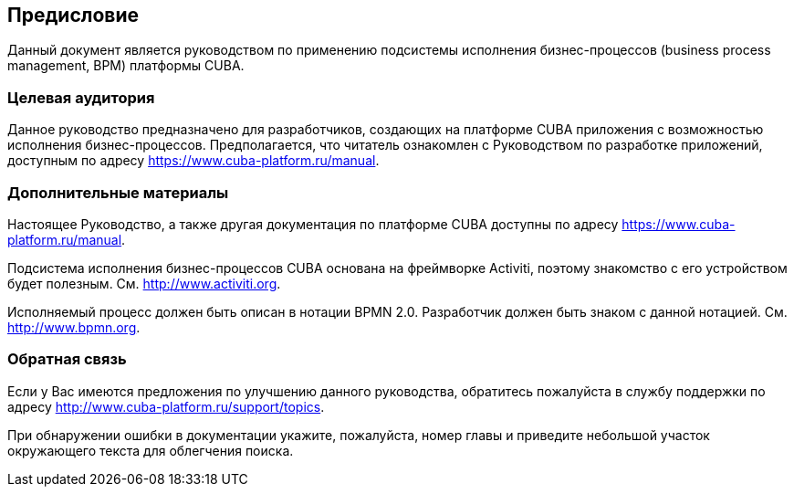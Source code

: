 [[preface]]
== Предисловие

Данный документ является руководством по применению подсистемы исполнения бизнес-процессов (business process management, BPM) платформы CUBA.

=== Целевая аудитория

Данное руководство предназначено для разработчиков, создающих на платформе CUBA приложения с возможностью исполнения бизнес-процессов. Предполагается, что читатель ознакомлен с Руководством по разработке приложений, доступным по адресу https://www.cuba-platform.ru/manual.

=== Дополнительные материалы

Настоящее Руководство, а также другая документация по платформе CUBA доступны по адресу https://www.cuba-platform.ru/manual.

Подсистема исполнения бизнес-процессов CUBA основана на фреймворке Activiti, поэтому знакомство с его устройством будет полезным. См. http://www.activiti.org.

Исполняемый процесс должен быть описан в нотации BPMN 2.0. Разработчик должен быть знаком с данной нотацией. См. http://www.bpmn.org.

=== Обратная связь

Если у Вас имеются предложения по улучшению данного руководства, обратитесь пожалуйста в службу поддержки по адресу http://www.cuba-platform.ru/support/topics.

При обнаружении ошибки в документации укажите, пожалуйста, номер главы и приведите небольшой участок окружающего текста для облегчения поиска.